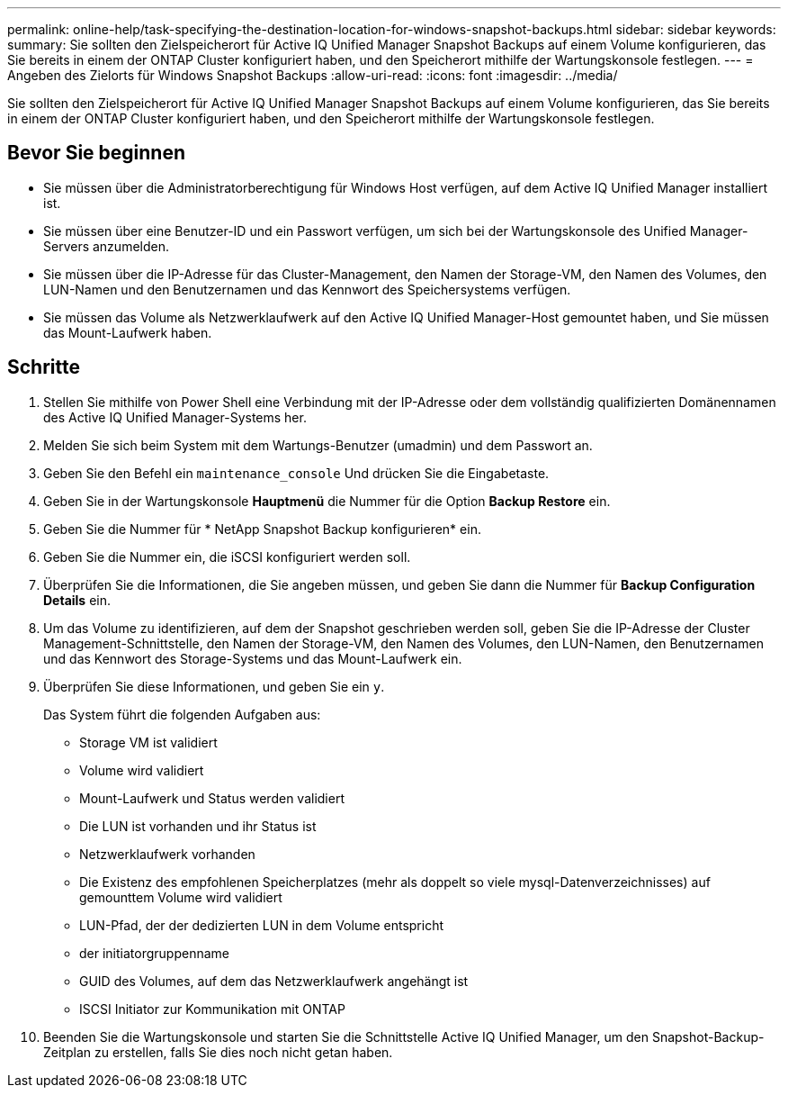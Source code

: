 ---
permalink: online-help/task-specifying-the-destination-location-for-windows-snapshot-backups.html 
sidebar: sidebar 
keywords:  
summary: Sie sollten den Zielspeicherort für Active IQ Unified Manager Snapshot Backups auf einem Volume konfigurieren, das Sie bereits in einem der ONTAP Cluster konfiguriert haben, und den Speicherort mithilfe der Wartungskonsole festlegen. 
---
= Angeben des Zielorts für Windows Snapshot Backups
:allow-uri-read: 
:icons: font
:imagesdir: ../media/


[role="lead"]
Sie sollten den Zielspeicherort für Active IQ Unified Manager Snapshot Backups auf einem Volume konfigurieren, das Sie bereits in einem der ONTAP Cluster konfiguriert haben, und den Speicherort mithilfe der Wartungskonsole festlegen.



== Bevor Sie beginnen

* Sie müssen über die Administratorberechtigung für Windows Host verfügen, auf dem Active IQ Unified Manager installiert ist.
* Sie müssen über eine Benutzer-ID und ein Passwort verfügen, um sich bei der Wartungskonsole des Unified Manager-Servers anzumelden.
* Sie müssen über die IP-Adresse für das Cluster-Management, den Namen der Storage-VM, den Namen des Volumes, den LUN-Namen und den Benutzernamen und das Kennwort des Speichersystems verfügen.
* Sie müssen das Volume als Netzwerklaufwerk auf den Active IQ Unified Manager-Host gemountet haben, und Sie müssen das Mount-Laufwerk haben.




== Schritte

. Stellen Sie mithilfe von Power Shell eine Verbindung mit der IP-Adresse oder dem vollständig qualifizierten Domänennamen des Active IQ Unified Manager-Systems her.
. Melden Sie sich beim System mit dem Wartungs-Benutzer (umadmin) und dem Passwort an.
. Geben Sie den Befehl ein `maintenance_console` Und drücken Sie die Eingabetaste.
. Geben Sie in der Wartungskonsole *Hauptmenü* die Nummer für die Option *Backup Restore* ein.
. Geben Sie die Nummer für * NetApp Snapshot Backup konfigurieren* ein.
. Geben Sie die Nummer ein, die iSCSI konfiguriert werden soll.
. Überprüfen Sie die Informationen, die Sie angeben müssen, und geben Sie dann die Nummer für *Backup Configuration Details* ein.
. Um das Volume zu identifizieren, auf dem der Snapshot geschrieben werden soll, geben Sie die IP-Adresse der Cluster Management-Schnittstelle, den Namen der Storage-VM, den Namen des Volumes, den LUN-Namen, den Benutzernamen und das Kennwort des Storage-Systems und das Mount-Laufwerk ein.
. Überprüfen Sie diese Informationen, und geben Sie ein `y`.
+
Das System führt die folgenden Aufgaben aus:

+
** Storage VM ist validiert
** Volume wird validiert
** Mount-Laufwerk und Status werden validiert
** Die LUN ist vorhanden und ihr Status ist
** Netzwerklaufwerk vorhanden
** Die Existenz des empfohlenen Speicherplatzes (mehr als doppelt so viele mysql-Datenverzeichnisses) auf gemounttem Volume wird validiert
** LUN-Pfad, der der dedizierten LUN in dem Volume entspricht
** der initiatorgruppenname
** GUID des Volumes, auf dem das Netzwerklaufwerk angehängt ist
** ISCSI Initiator zur Kommunikation mit ONTAP


. Beenden Sie die Wartungskonsole und starten Sie die Schnittstelle Active IQ Unified Manager, um den Snapshot-Backup-Zeitplan zu erstellen, falls Sie dies noch nicht getan haben.

